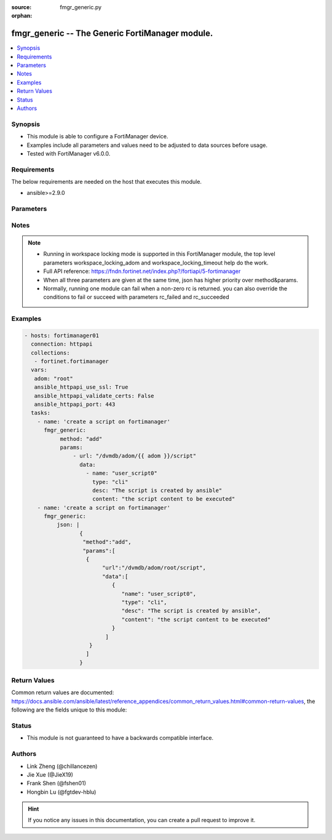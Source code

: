 :source: fmgr_generic.py

:orphan:

.. _fmgr_generic:

fmgr_generic -- The Generic FortiManager module.
+++++++++++++++++++++++++++++++++++++++++++++++++

.. versionadded:: 2.10

.. contents::
   :local:
   :depth: 1


Synopsis
--------

- This module is able to configure a FortiManager device.
- Examples include all parameters and values need to be adjusted to data sources before usage.
- Tested with FortiManager v6.0.0.


Requirements
------------
The below requirements are needed on the host that executes this module.

- ansible>=2.9.0



Parameters
----------

.. raw:: html

 <ul>
 <li><span class="li-head">enable_log</span> - Enable/Disable logging for task <span class="li-normal">type: bool</span> <span class="li-required">required: false</span> <span class="li-normal"> default: False</span> </li>
 <li><span class="li-head">forticloud_access_token</span> - Access token of forticloud managed API users, this option is available with FortiManager later than 6.4.0 <span class="li-normal">type: str</span> <span class="li-required">required: false</span> </li>
 <li><span class="li-head">workspace_locking_adom</span> - Acquire the workspace lock if FortiManager is running in workspace mode <span class="li-normal">type: str</span> <span class="li-required">required: false</span> <span class="li-normal"> choices: global, custom adom including root</span> </li>
 <li><span class="li-head">workspace_locking_timeout</span> - The maximum time in seconds to wait for other users to release workspace lock <span class="li-normal">type: integer</span> <span class="li-required">required: false</span>  <span class="li-normal">default: 300</span> </li>
 <li><span class="li-head">rc_succeeded</span> - The rc codes list with which the conditions to succeed will be overriden <span class="li-normal">type: list</span> <span class="li-required">required: false</span> </li>
 <li><span class="li-head">rc_failed</span> - The rc codes list with which the conditions to fail will be overriden <span class="li-normal">type: list</span> <span class="li-required">required: false</span> </li>
 <li><span class="li-head">method</span> - The method of API request, grouped with parameter params. <span class="li-normal">type: str</span> <span class="li-required">required: false</span> <span class="li-normal">choices: [add, set, update, get, delete, exec, move, clone]</span>  </li>
 <li><span class="li-head">params</span> - The parameter body of API request, grouped with parameter method. <span class="li-normal">type: list</span> <span class="li-required">required: false</span> </li>
 <li><span class="li-head">json</span> - The raw json formatted string, it must contain method and params.<span class="li-normal">type: str</span> <span class="li-required">required: false</span> </li>
 </ul>






Notes
-----
.. note::

   - Running in workspace locking mode is supported in this FortiManager module, the top level parameters workspace_locking_adom and workspace_locking_timeout help do the work.

   - Full API reference: https://fndn.fortinet.net/index.php?/fortiapi/5-fortimanager

   - When all three parameters are given at the same time, json has higher priority over method&params. 

   - Normally, running one module can fail when a non-zero rc is returned. you can also override the conditions to fail or succeed with parameters rc_failed and rc_succeeded

Examples
--------

.. code-block:: yaml+jinja

 - hosts: fortimanager01
   connection: httpapi
   collections:
    - fortinet.fortimanager
   vars:
    adom: "root"
    ansible_httpapi_use_ssl: True
    ansible_httpapi_validate_certs: False
    ansible_httpapi_port: 443
   tasks:
     - name: 'create a script on fortimanager'
       fmgr_generic:
            method: "add"
            params:
                - url: "/dvmdb/adom/{{ adom }}/script"
                  data:
                    - name: "user_script0"
                      type: "cli"
                      desc: "The script is created by ansible"
                      content: "the script content to be executed"
     - name: 'create a script on fortimanager'
       fmgr_generic:
           json: |
                  {
                   "method":"add",
                   "params":[
                    {
                         "url":"/dvmdb/adom/root/script",
                         "data":[
                            {
                               "name": "user_script0",
                               "type": "cli",
                               "desc": "The script is created by ansible",
                               "content": "the script content to be executed"
                            }
                          ]
                     }
                    ]
                  }

Return Values
-------------


Common return values are documented: https://docs.ansible.com/ansible/latest/reference_appendices/common_return_values.html#common-return-values, the following are the fields unique to this module:


.. raw:: html

 <ul>
 <li> <span class="li-return">request_url</span> - The full url requested <span class="li-normal">returned: always</span> <span class="li-normal">type: str</span> <span class="li-normal">sample: /sys/login/user</span></li>
 <li> <span class="li-return">response_code</span> - The status of api request <span class="li-normal">returned: always</span> <span class="li-normal">type: int</span> <span class="li-normal">sample: 0</span></li>
 <li> <span class="li-return">response_message</span> - The descriptive message of the api response <span class="li-normal">returned: always</span> <span class="li-normal">type: str</span> <span class="li-normal">sample: OK</li>
 <li> <span class="li-return">response_data</span> - The data body of the api response <span class="li-normal">returned: optional</span> <span class="li-normal">type: list or dict</span></li>
 </ul>





Status
------

- This module is not guaranteed to have a backwards compatible interface.


Authors
-------

- Link Zheng (@chillancezen)
- Jie Xue (@JieX19)
- Frank Shen (@fshen01)
- Hongbin Lu (@fgtdev-hblu)


.. hint::

    If you notice any issues in this documentation, you can create a pull request to improve it.



